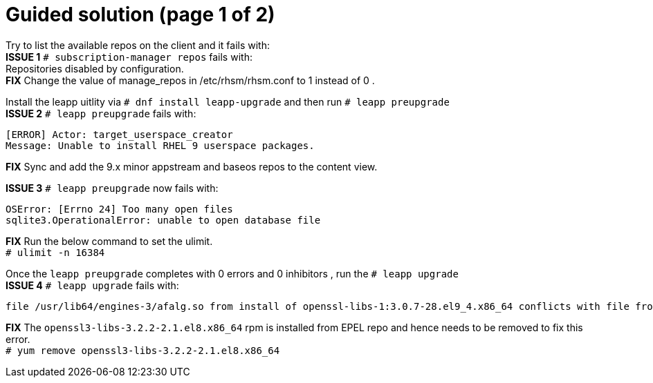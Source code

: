 = Guided solution (page 1 of 2)

Try to list the available repos on the client and it fails with: +
*ISSUE 1* `# subscription-manager repos` fails with: +
Repositories disabled by configuration. +
*FIX* Change the value of manage_repos in /etc/rhsm/rhsm.conf to 1 instead of 0 .

Install the leapp uitlity via `# dnf install leapp-upgrade`  and then run `# leapp preupgrade` +
*ISSUE 2* `# leapp preupgrade` fails with: 
----
[ERROR] Actor: target_userspace_creator 
Message: Unable to install RHEL 9 userspace packages. 
----
*FIX* Sync and add the 9.x minor appstream and baseos repos to the content view.

*ISSUE 3* `# leapp preupgrade` now fails with: 
----
OSError: [Errno 24] Too many open files 
sqlite3.OperationalError: unable to open database file 
----
*FIX* Run the below command to set the ulimit. +
`# ulimit -n 16384`

Once the `leapp preupgrade` completes with 0 errors and 0 inhibitors , run the `# leapp upgrade` +
*ISSUE 4* `# leapp upgrade` fails with: 
----
file /usr/lib64/engines-3/afalg.so from install of openssl-libs-1:3.0.7-28.el9_4.x86_64 conflicts with file from package openssl3-libs-3.2.2-2.1.el8.x86_64
----
*FIX* The `openssl3-libs-3.2.2-2.1.el8.x86_64` rpm is installed from EPEL repo and hence needs to be removed to fix this error. +
`# yum remove openssl3-libs-3.2.2-2.1.el8.x86_64`
